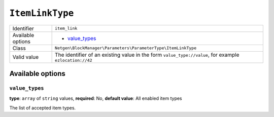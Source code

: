 ``ItemLinkType``
================

+--------------------+---------------------------------------------------------------+
| Identifier         | ``item_link``                                                 |
+--------------------+---------------------------------------------------------------+
| Available options  | - `value_types`_                                              |
+--------------------+---------------------------------------------------------------+
| Class              | ``Netgen\BlockManager\Parameters\ParameterType\ItemLinkType`` |
+--------------------+---------------------------------------------------------------+
| Valid value        | The identifier of an existing value in the form               |
|                    | ``value_type://value``, for example ``ezlocation://42``       |
+--------------------+---------------------------------------------------------------+

Available options
-----------------

``value_types``
~~~~~~~~~~~~~~~

**type**: ``array`` of ``string`` values, **required**: No, **default value**: All enabled item types

The list of accepted item types.
